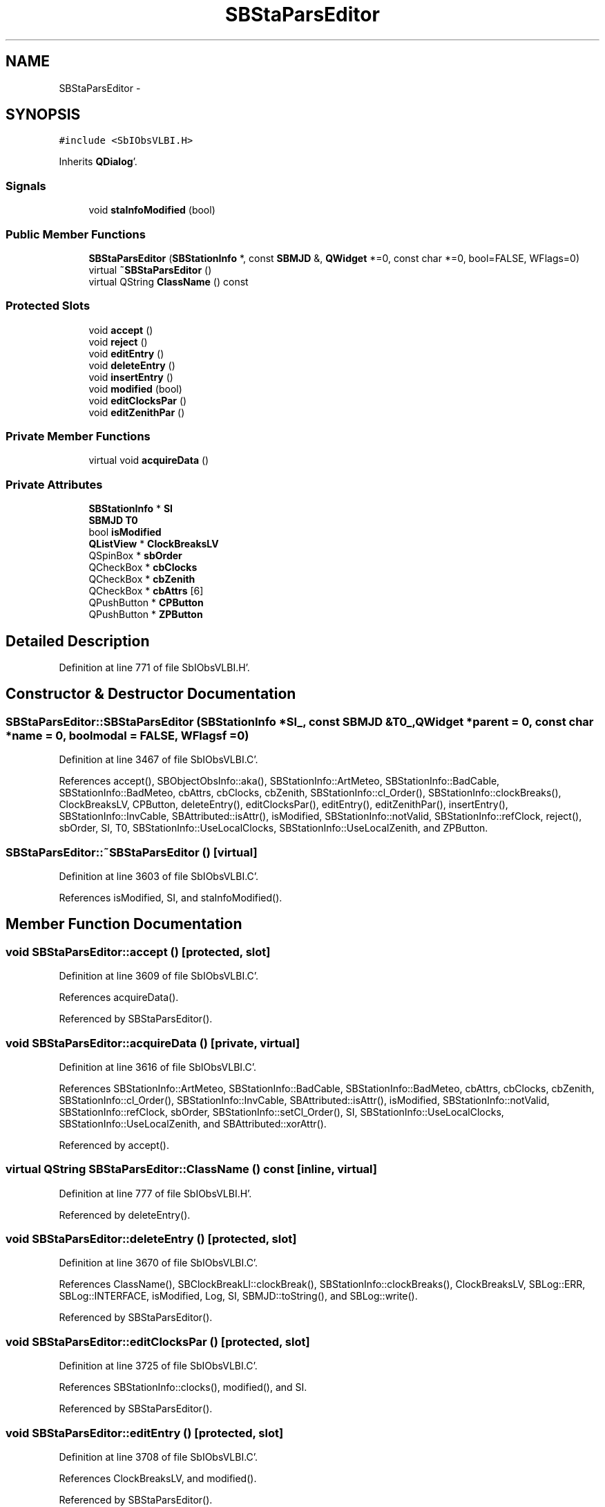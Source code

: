 .TH "SBStaParsEditor" 3 "Mon May 14 2012" "Version 2.0.2" "SteelBreeze Reference Manual" \" -*- nroff -*-
.ad l
.nh
.SH NAME
SBStaParsEditor \- 
.SH SYNOPSIS
.br
.PP
.PP
\fC#include <SbIObsVLBI\&.H>\fP
.PP
Inherits \fBQDialog\fP'\&.
.SS "Signals"

.in +1c
.ti -1c
.RI "void \fBstaInfoModified\fP (bool)"
.br
.in -1c
.SS "Public Member Functions"

.in +1c
.ti -1c
.RI "\fBSBStaParsEditor\fP (\fBSBStationInfo\fP *, const \fBSBMJD\fP &, \fBQWidget\fP *=0, const char *=0, bool=FALSE, WFlags=0)"
.br
.ti -1c
.RI "virtual \fB~SBStaParsEditor\fP ()"
.br
.ti -1c
.RI "virtual QString \fBClassName\fP () const "
.br
.in -1c
.SS "Protected Slots"

.in +1c
.ti -1c
.RI "void \fBaccept\fP ()"
.br
.ti -1c
.RI "void \fBreject\fP ()"
.br
.ti -1c
.RI "void \fBeditEntry\fP ()"
.br
.ti -1c
.RI "void \fBdeleteEntry\fP ()"
.br
.ti -1c
.RI "void \fBinsertEntry\fP ()"
.br
.ti -1c
.RI "void \fBmodified\fP (bool)"
.br
.ti -1c
.RI "void \fBeditClocksPar\fP ()"
.br
.ti -1c
.RI "void \fBeditZenithPar\fP ()"
.br
.in -1c
.SS "Private Member Functions"

.in +1c
.ti -1c
.RI "virtual void \fBacquireData\fP ()"
.br
.in -1c
.SS "Private Attributes"

.in +1c
.ti -1c
.RI "\fBSBStationInfo\fP * \fBSI\fP"
.br
.ti -1c
.RI "\fBSBMJD\fP \fBT0\fP"
.br
.ti -1c
.RI "bool \fBisModified\fP"
.br
.ti -1c
.RI "\fBQListView\fP * \fBClockBreaksLV\fP"
.br
.ti -1c
.RI "QSpinBox * \fBsbOrder\fP"
.br
.ti -1c
.RI "QCheckBox * \fBcbClocks\fP"
.br
.ti -1c
.RI "QCheckBox * \fBcbZenith\fP"
.br
.ti -1c
.RI "QCheckBox * \fBcbAttrs\fP [6]"
.br
.ti -1c
.RI "QPushButton * \fBCPButton\fP"
.br
.ti -1c
.RI "QPushButton * \fBZPButton\fP"
.br
.in -1c
.SH "Detailed Description"
.PP 
Definition at line 771 of file SbIObsVLBI\&.H'\&.
.SH "Constructor & Destructor Documentation"
.PP 
.SS "SBStaParsEditor::SBStaParsEditor (\fBSBStationInfo\fP *SI_, const \fBSBMJD\fP &T0_, \fBQWidget\fP *parent = \fC0\fP, const char *name = \fC0\fP, boolmodal = \fCFALSE\fP, WFlagsf = \fC0\fP)"
.PP
Definition at line 3467 of file SbIObsVLBI\&.C'\&.
.PP
References accept(), SBObjectObsInfo::aka(), SBStationInfo::ArtMeteo, SBStationInfo::BadCable, SBStationInfo::BadMeteo, cbAttrs, cbClocks, cbZenith, SBStationInfo::cl_Order(), SBStationInfo::clockBreaks(), ClockBreaksLV, CPButton, deleteEntry(), editClocksPar(), editEntry(), editZenithPar(), insertEntry(), SBStationInfo::InvCable, SBAttributed::isAttr(), isModified, SBStationInfo::notValid, SBStationInfo::refClock, reject(), sbOrder, SI, T0, SBStationInfo::UseLocalClocks, SBStationInfo::UseLocalZenith, and ZPButton\&.
.SS "SBStaParsEditor::~SBStaParsEditor ()\fC [virtual]\fP"
.PP
Definition at line 3603 of file SbIObsVLBI\&.C'\&.
.PP
References isModified, SI, and staInfoModified()\&.
.SH "Member Function Documentation"
.PP 
.SS "void SBStaParsEditor::accept ()\fC [protected, slot]\fP"
.PP
Definition at line 3609 of file SbIObsVLBI\&.C'\&.
.PP
References acquireData()\&.
.PP
Referenced by SBStaParsEditor()\&.
.SS "void SBStaParsEditor::acquireData ()\fC [private, virtual]\fP"
.PP
Definition at line 3616 of file SbIObsVLBI\&.C'\&.
.PP
References SBStationInfo::ArtMeteo, SBStationInfo::BadCable, SBStationInfo::BadMeteo, cbAttrs, cbClocks, cbZenith, SBStationInfo::cl_Order(), SBStationInfo::InvCable, SBAttributed::isAttr(), isModified, SBStationInfo::notValid, SBStationInfo::refClock, sbOrder, SBStationInfo::setCl_Order(), SI, SBStationInfo::UseLocalClocks, SBStationInfo::UseLocalZenith, and SBAttributed::xorAttr()\&.
.PP
Referenced by accept()\&.
.SS "virtual QString SBStaParsEditor::ClassName () const\fC [inline, virtual]\fP"
.PP
Definition at line 777 of file SbIObsVLBI\&.H'\&.
.PP
Referenced by deleteEntry()\&.
.SS "void SBStaParsEditor::deleteEntry ()\fC [protected, slot]\fP"
.PP
Definition at line 3670 of file SbIObsVLBI\&.C'\&.
.PP
References ClassName(), SBClockBreakLI::clockBreak(), SBStationInfo::clockBreaks(), ClockBreaksLV, SBLog::ERR, SBLog::INTERFACE, isModified, Log, SI, SBMJD::toString(), and SBLog::write()\&.
.PP
Referenced by SBStaParsEditor()\&.
.SS "void SBStaParsEditor::editClocksPar ()\fC [protected, slot]\fP"
.PP
Definition at line 3725 of file SbIObsVLBI\&.C'\&.
.PP
References SBStationInfo::clocks(), modified(), and SI\&.
.PP
Referenced by SBStaParsEditor()\&.
.SS "void SBStaParsEditor::editEntry ()\fC [protected, slot]\fP"
.PP
Definition at line 3708 of file SbIObsVLBI\&.C'\&.
.PP
References ClockBreaksLV, and modified()\&.
.PP
Referenced by SBStaParsEditor()\&.
.SS "void SBStaParsEditor::editZenithPar ()\fC [protected, slot]\fP"
.PP
Definition at line 3732 of file SbIObsVLBI\&.C'\&.
.PP
References modified(), SI, and SBStationInfo::zenith()\&.
.PP
Referenced by SBStaParsEditor()\&.
.SS "void SBStaParsEditor::insertEntry ()\fC [protected, slot]\fP"
.PP
Definition at line 3697 of file SbIObsVLBI\&.C'\&.
.PP
References SBStationInfo::clockBreaks(), ClockBreaksLV, modified(), SI, and T0\&.
.PP
Referenced by SBStaParsEditor()\&.
.SS "void SBStaParsEditor::modified (boolIsModified_)\fC [protected, slot]\fP"
.PP
Definition at line 3719 of file SbIObsVLBI\&.C'\&.
.PP
References ClockBreaksLV, and isModified\&.
.PP
Referenced by editClocksPar(), editEntry(), editZenithPar(), and insertEntry()\&.
.SS "void SBStaParsEditor::reject ()\fC [inline, protected, slot]\fP"
.PP
Definition at line 786 of file SbIObsVLBI\&.H'\&.
.PP
Referenced by SBStaParsEditor()\&.
.SS "void SBStaParsEditor::staInfoModified (boolt0)\fC [signal]\fP"
.PP
Definition at line 1403 of file SbIObsVLBI\&.moc\&.C'\&.
.PP
Referenced by ~SBStaParsEditor()\&.
.SH "Member Data Documentation"
.PP 
.SS "QCheckBox* \fBSBStaParsEditor::cbAttrs\fP[6]\fC [private]\fP"
.PP
Definition at line 805 of file SbIObsVLBI\&.H'\&.
.PP
Referenced by acquireData(), and SBStaParsEditor()\&.
.SS "QCheckBox* \fBSBStaParsEditor::cbClocks\fP\fC [private]\fP"
.PP
Definition at line 802 of file SbIObsVLBI\&.H'\&.
.PP
Referenced by acquireData(), and SBStaParsEditor()\&.
.SS "QCheckBox* \fBSBStaParsEditor::cbZenith\fP\fC [private]\fP"
.PP
Definition at line 803 of file SbIObsVLBI\&.H'\&.
.PP
Referenced by acquireData(), and SBStaParsEditor()\&.
.SS "\fBQListView\fP* \fBSBStaParsEditor::ClockBreaksLV\fP\fC [private]\fP"
.PP
Definition at line 800 of file SbIObsVLBI\&.H'\&.
.PP
Referenced by deleteEntry(), editEntry(), insertEntry(), modified(), and SBStaParsEditor()\&.
.SS "QPushButton* \fBSBStaParsEditor::CPButton\fP\fC [private]\fP"
.PP
Definition at line 807 of file SbIObsVLBI\&.H'\&.
.PP
Referenced by SBStaParsEditor()\&.
.SS "bool \fBSBStaParsEditor::isModified\fP\fC [private]\fP"
.PP
Definition at line 797 of file SbIObsVLBI\&.H'\&.
.PP
Referenced by acquireData(), deleteEntry(), modified(), SBStaParsEditor(), and ~SBStaParsEditor()\&.
.SS "QSpinBox* \fBSBStaParsEditor::sbOrder\fP\fC [private]\fP"
.PP
Definition at line 801 of file SbIObsVLBI\&.H'\&.
.PP
Referenced by acquireData(), and SBStaParsEditor()\&.
.SS "\fBSBStationInfo\fP* \fBSBStaParsEditor::SI\fP\fC [private]\fP"
.PP
Definition at line 795 of file SbIObsVLBI\&.H'\&.
.PP
Referenced by acquireData(), deleteEntry(), editClocksPar(), editZenithPar(), insertEntry(), SBStaParsEditor(), and ~SBStaParsEditor()\&.
.SS "\fBSBMJD\fP \fBSBStaParsEditor::T0\fP\fC [private]\fP"
.PP
Definition at line 796 of file SbIObsVLBI\&.H'\&.
.PP
Referenced by insertEntry(), and SBStaParsEditor()\&.
.SS "QPushButton* \fBSBStaParsEditor::ZPButton\fP\fC [private]\fP"
.PP
Definition at line 808 of file SbIObsVLBI\&.H'\&.
.PP
Referenced by SBStaParsEditor()\&.

.SH "Author"
.PP 
Generated automatically by Doxygen for SteelBreeze Reference Manual from the source code'\&.
